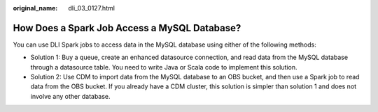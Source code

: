 :original_name: dli_03_0127.html

.. _dli_03_0127:

How Does a Spark Job Access a MySQL Database?
=============================================

You can use DLI Spark jobs to access data in the MySQL database using either of the following methods:

-  Solution 1: Buy a queue, create an enhanced datasource connection, and read data from the MySQL database through a datasource table. You need to write Java or Scala code to implement this solution.
-  Solution 2: Use CDM to import data from the MySQL database to an OBS bucket, and then use a Spark job to read data from the OBS bucket. If you already have a CDM cluster, this solution is simpler than solution 1 and does not involve any other database.
